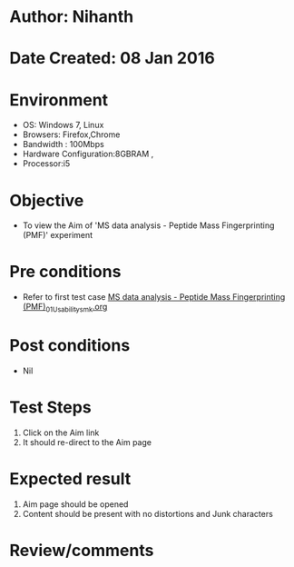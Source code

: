 * Author: Nihanth
* Date Created: 08 Jan 2016
* Environment
  - OS: Windows 7, Linux
  - Browsers: Firefox,Chrome
  - Bandwidth : 100Mbps
  - Hardware Configuration:8GBRAM , 
  - Processor:i5

* Objective
  - To view the Aim of  'MS data analysis - Peptide Mass Fingerprinting (PMF)' experiment

* Pre conditions
  - Refer to first test case [[https://github.com/Virtual-Labs/protein-engg-iitb/blob/master/test-cases/integration_test-cases/MS data analysis - Peptide Mass Fingerprinting (PMF)/MS data analysis - Peptide Mass Fingerprinting (PMF)_01_Usability_smk.org][MS data analysis - Peptide Mass Fingerprinting (PMF)_01_Usability_smk.org]]

* Post conditions
  - Nil
* Test Steps
  1. Click on the Aim link 
  2. It should re-direct to the Aim page

* Expected result
  1. Aim page should be opened
  2. Content should be present with no distortions and Junk characters

* Review/comments


